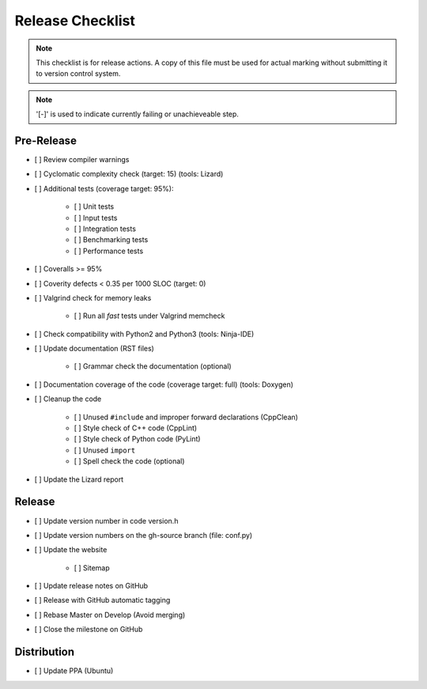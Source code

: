 #################
Release Checklist
#################

.. note::
    This checklist is for release actions.
    A copy of this file must be used for actual marking
    without submitting it to version control system.

.. note:: '[-]' is used to indicate currently failing or unachieveable step.


Pre-Release
===========

- [ ] Review compiler warnings
- [ ] Cyclomatic complexity check (target: 15) (tools: Lizard)
- [ ] Additional tests (coverage target: 95%):

    * [ ] Unit tests
    * [ ] Input tests
    * [ ] Integration tests
    * [ ] Benchmarking tests
    * [ ] Performance tests

- [ ] Coveralls >= 95%
- [ ] Coverity defects < 0.35 per 1000 SLOC (target: 0)
- [ ] Valgrind check for memory leaks

    * [ ] Run all *fast* tests under Valgrind memcheck

- [ ] Check compatibility with Python2 and Python3 (tools: Ninja-IDE)
- [ ] Update documentation (RST files)

    * [ ] Grammar check the documentation (optional)

- [ ] Documentation coverage of the code (coverage target: full) (tools: Doxygen)
- [ ] Cleanup the code

    * [ ] Unused ``#include`` and improper forward declarations (CppClean)
    * [ ] Style check of C++ code (CppLint)
    * [ ] Style check of Python code (PyLint)
    * [ ] Unused ``import``
    * [ ] Spell check the code (optional)

- [ ] Update the Lizard report


Release
=======

- [ ] Update version number in code version.h
- [ ] Update version numbers on the gh-source branch (file: conf.py)
- [ ] Update the website

    * [ ] Sitemap

- [ ] Update release notes on GitHub
- [ ] Release with GitHub automatic tagging
- [ ] Rebase Master on Develop (Avoid merging)
- [ ] Close the milestone on GitHub


Distribution
============

- [ ] Update PPA (Ubuntu)
